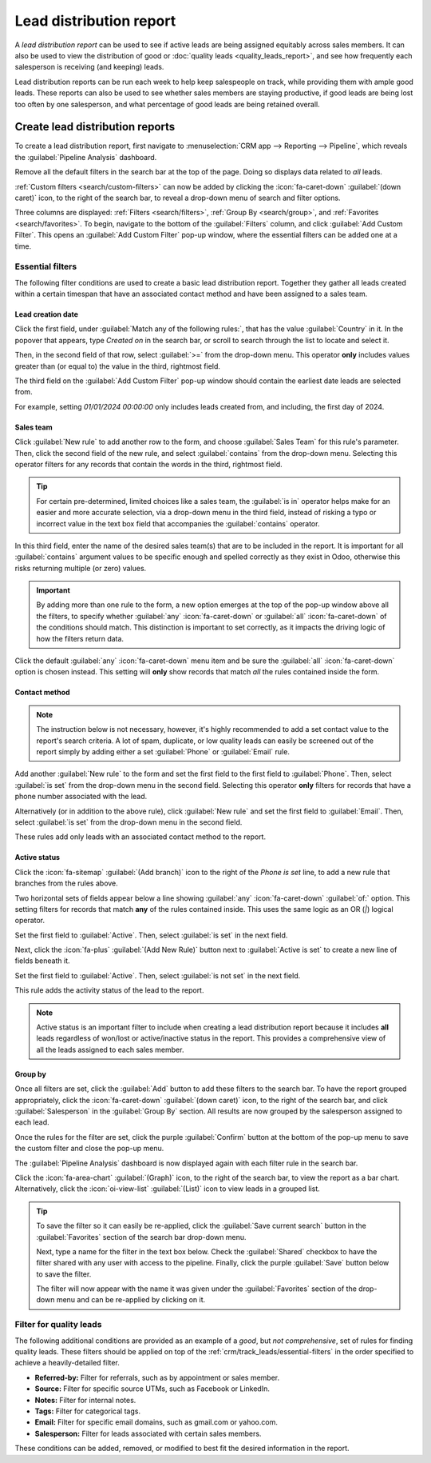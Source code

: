 ========================
Lead distribution report
========================

A *lead distribution report* can be used to see if active leads are being assigned equitably
across sales members. It can also be used to view the distribution of good or :doc:`quality leads
<quality_leads_report>`, and see how frequently each salesperson is receiving (and keeping) leads.

Lead distribution reports can be run each week to help keep salespeople on track, while
providing them with ample good leads. These reports can also be used to see whether sales members
are staying productive, if good leads are being lost too often by one salesperson, and what
percentage of good leads are being retained overall.

Create lead distribution reports
================================

To create a lead distribution report, first navigate to :menuselection:`CRM app --> Reporting -->
Pipeline`, which reveals the :guilabel:`Pipeline Analysis` dashboard.

Remove all the default filters in the search bar at the top of the page. Doing so
displays data related to *all* leads.

:ref:`Custom filters <search/custom-filters>` can now be added by clicking the :icon:`fa-caret-down`
:guilabel:`(down caret)` icon, to the right of the search bar, to reveal a drop-down menu of search
and filter options.

Three columns are displayed: :ref:`Filters <search/filters>`, :ref:`Group By <search/group>`, and
:ref:`Favorites <search/favorites>`. To begin, navigate to the bottom of the :guilabel:`Filters`
column, and click :guilabel:`Add Custom Filter`. This opens an :guilabel:`Add Custom Filter` pop-up
window, where the essential filters can be added one at a time.

.. _crm/track_leads/essential-filters:

Essential filters
-----------------

The following filter conditions are used to create a basic lead distribution report. Together they
gather all leads created within a certain timespan that have an associated contact method and have
been assigned to a sales team.

Lead creation date
~~~~~~~~~~~~~~~~~~

Click the first field, under :guilabel:`Match any of the following rules:`, that has the value
:guilabel:`Country` in it. In the popover that appears, type `Created on` in the search bar, or
scroll to search through the list to locate and select it.

Then, in the second field of that row, select :guilabel:`>=` from the drop-down menu. This operator
**only** includes values greater than (or equal to) the value in the third, rightmost field.

The third field on the :guilabel:`Add Custom Filter` pop-up window should contain the earliest date
leads are selected from.

For example, setting `01/01/2024 00:00:00` only includes leads created from, and including, the
first day of 2024.

.. image:: lead_distribution_report/created-on.png
   :align: center
   :alt: Add a Created On rule for the start of the year onward.

.. _crm/track_leads/sales-team:

Sales team
~~~~~~~~~~

Click :guilabel:`New rule` to add another row to the form, and choose :guilabel:`Sales Team` for
this rule's parameter. Then, click the second field of the new rule, and select :guilabel:`contains`
from the drop-down menu. Selecting this operator filters for any records that contain the words in
the third, rightmost field.

.. tip::
   For certain pre-determined, limited choices like a sales team, the :guilabel:`is in` operator
   helps make for an easier and more accurate selection, via a drop-down menu in the third field,
   instead of risking a typo or incorrect value in the text box field that accompanies the
   :guilabel:`contains` operator.

In this third field, enter the name of the desired sales team(s) that are to be included in the
report. It is important for all :guilabel:`contains` argument values to be specific enough and
spelled correctly as they exist in Odoo, otherwise this risks returning multiple (or zero) values.

.. image:: lead_distribution_report/sales-team-location.png
   :align: center
   :alt: Use Sales Team to filter the location the lead is associated with.

.. important::
   By adding more than one rule to the form, a new option emerges at the top of the pop-up window
   above all the filters, to specify whether :guilabel:`any` :icon:`fa-caret-down` or
   :guilabel:`all` :icon:`fa-caret-down` of the conditions should match. This distinction is
   important to set correctly, as it impacts the driving logic of how the filters return data.

Click the default :guilabel:`any` :icon:`fa-caret-down` menu item and be sure the :guilabel:`all`
:icon:`fa-caret-down` option is chosen instead. This setting will **only** show records that match
*all* the rules contained inside the form.

.. _crm/track_leads/phone-number:

Contact method
~~~~~~~~~~~~~~

.. note::
   The instruction below is not necessary, however, it's highly recommended to add a set contact
   value to the report's search criteria. A lot of spam, duplicate, or low quality leads can easily
   be screened out of the report simply by adding either a set :guilabel:`Phone` or
   :guilabel:`Email` rule.

Add another :guilabel:`New rule` to the form and set the first field to the first field to
:guilabel:`Phone`. Then, select :guilabel:`is set` from the drop-down menu in the second field.
Selecting this operator **only** filters for records that have a phone number associated with the
lead.

Alternatively (or in addition to the above rule), click :guilabel:`New rule` and set the first field
to :guilabel:`Email`. Then, select :guilabel:`is set` from the drop-down menu in the second field.

These rules add only leads with an associated contact method to the report.

.. _crm/track_leads/active-status:

Active status
~~~~~~~~~~~~~

Click the :icon:`fa-sitemap` :guilabel:`(Add branch)` icon to the right of the `Phone is set` line,
to add a new rule that branches from the rules above.

Two horizontal sets of fields appear below a line showing :guilabel:`any` :icon:`fa-caret-down`
:guilabel:`of:` option. This setting filters for records that match **any** of the rules contained
inside. This uses the same logic as an OR (`|`) logical operator.

Set the first field to :guilabel:`Active`. Then, select :guilabel:`is set` in the next field.

Next, click the :icon:`fa-plus` :guilabel:`(Add New Rule)` button next to :guilabel:`Active is set`
to create a new line of fields beneath it.

Set the first field to :guilabel:`Active`. Then, select :guilabel:`is not set` in the next field.

.. image:: lead_distribution_report/active-set.png
   :align: center
   :alt: Use Active to include active status in the report.

This rule adds the activity status of the lead to the report.

.. note::
   Active status is an important filter to include when creating a lead distribution report because
   it includes **all** leads regardless of won/lost or active/inactive status in the report. This
   provides a comprehensive view of all the leads assigned to each sales member.

Group by
~~~~~~~~

Once all filters are set, click the :guilabel:`Add` button to add these filters to the search bar.
To have the report grouped appropriately, click the :icon:`fa-caret-down` :guilabel:`(down caret)`
icon, to the right of the search bar, and click :guilabel:`Salesperson` in the :guilabel:`Group
By` section. All results are now grouped by the salesperson assigned to each lead.

Once the rules for the filter are set, click the purple :guilabel:`Confirm` button at the bottom of
the pop-up menu to save the custom filter and close the pop-up menu.

The :guilabel:`Pipeline Analysis` dashboard is now displayed again with each filter rule in the
search bar.

Click the :icon:`fa-area-chart` :guilabel:`(Graph)` icon, to the right of the search bar, to view
the report as a bar chart. Alternatively, click the :icon:`oi-view-list` :guilabel:`(List)` icon to
view leads in a grouped list.

.. tip::
   To save the filter so it can easily be re-applied, click the :guilabel:`Save current search`
   button in the :guilabel:`Favorites` section of the search bar drop-down menu.

   Next, type a name for the filter in the text box below. Check the :guilabel:`Shared` checkbox to
   have the filter shared with any user with access to the pipeline. Finally, click the purple
   :guilabel:`Save` button below to save the filter.

   The filter will now appear with the name it was given under the :guilabel:`Favorites` section of
   the drop-down menu and can be re-applied by clicking on it.

Filter for quality leads
------------------------

The following additional conditions are provided as an example of a *good*, but *not comprehensive*,
set of rules for finding quality leads. These filters should be applied on top of the
:ref:`crm/track_leads/essential-filters` in the order specified to achieve a heavily-detailed
filter.

- **Referred-by:** Filter for referrals, such as by appointment or sales member.
- **Source:** Filter for specific source UTMs, such as Facebook or LinkedIn.
- **Notes:** Filter for internal notes.
- **Tags:** Filter for categorical tags.
- **Email:** Filter for specific email domains, such as gmail.com or yahoo.com.
- **Salesperson:** Filter for leads associated with certain sales members.

These conditions can be added, removed, or modified to best fit the desired information in the
report.

.. seealso::
   - :ref:`quality_leads_report/add-quality-rules`
   - :doc:`../../../essentials/search`
